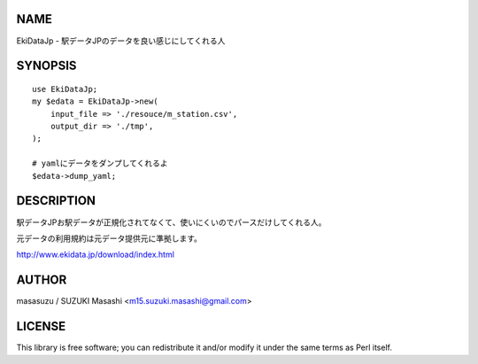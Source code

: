 NAME
================

EkiDataJp - 駅データJPのデータを良い感じにしてくれる人

SYNOPSIS
================

::

    use EkiDataJp;
    my $edata = EkiDataJp->new(
        input_file => './resouce/m_station.csv',
        output_dir => './tmp',
    );

    # yamlにデータをダンプしてくれるよ
    $edata->dump_yaml;

DESCRIPTION
================

駅データJPお駅データが正規化されてなくて、使いにくいのでパースだけしてくれる人。

元データの利用規約は元データ提供元に準拠します。

http://www.ekidata.jp/download/index.html

AUTHOR
================

masasuzu / SUZUKI Masashi <m15.suzuki.masashi@gmail.com>

LICENSE
================

This library is free software; you can redistribute it and/or modify
it under the same terms as Perl itself.
